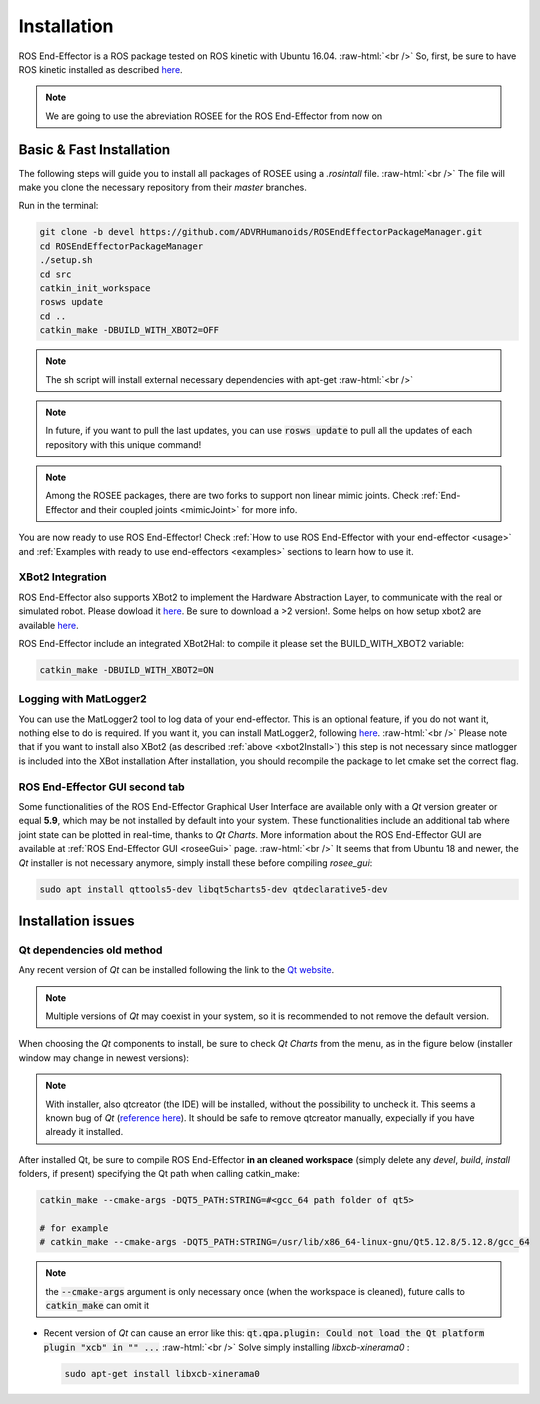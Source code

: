 .. _install:

.. 
  for line break without identation ( | symbol put a identation)
.. role:: raw-html(raw)
    :format: html

Installation
============

ROS End-Effector is a ROS package tested on ROS kinetic with Ubuntu 16.04.
:raw-html:`<br />`
So, first, be sure to have ROS kinetic installed as described `here <http://wiki.ros.org/kinetic/Installation/Ubuntu>`_.

.. note::
  We are going to use the abreviation ROSEE for the ROS End-Effector from now on

Basic & Fast Installation 
###############################

The following steps will guide you to install all packages of ROSEE using a *.rosintall* file.
:raw-html:`<br />`
The file will make you clone the necessary repository from their *master* branches.

Run in the terminal:

.. code-block:: bash

  git clone -b devel https://github.com/ADVRHumanoids/ROSEndEffectorPackageManager.git
  cd ROSEndEffectorPackageManager
  ./setup.sh
  cd src
  catkin_init_workspace
  rosws update
  cd ..
  catkin_make -DBUILD_WITH_XBOT2=OFF
  
.. note::
   The sh script will install external necessary dependencies with apt-get
   :raw-html:`<br />`

.. note::
  In future, if you want to pull the last updates, you can use :code:`rosws update` to pull all the updates of each repository with this unique command!
  
.. note::
  Among the ROSEE packages, there are two forks to support non linear mimic joints. Check
  :ref:`End-Effector and their coupled joints <mimicJoint>` for more info.

You are now ready to use ROS End-Effector! Check :ref:`How to use ROS End-Effector with your end-effector <usage>` and :ref:`Examples with ready to use end-effectors <examples>` sections to learn how to use it. 

.. _xbot2Install:

XBot2 Integration
*******************

ROS End-Effector also supports XBot2 to implement the Hardware Abstraction Layer, to communicate with the real or simulated robot. Please dowload it `here <https://github.com/ADVRHumanoids/XBotControl/releases/tag/2.0-devel-core-updated>`_. Be sure to download a >2 version!. Some helps on how setup xbot2 are available `here <https://github.com/ADVRHumanoids/xbot2_examples>`_.

ROS End-Effector include an integrated XBot2Hal: to compile it please set the BUILD_WITH_XBOT2 variable:

.. code-block:: bash

  catkin_make -DBUILD_WITH_XBOT2=ON
  
Logging with MatLogger2
************************
You can use the MatLogger2 tool to log data of your end-effector. This is an optional feature, if you do not want it, nothing else to do is required. 
If you want it, you can install MatLogger2, following `here <https://github.com/ADVRHumanoids/MatLogger2>`_.
:raw-html:`<br />`
Please note that if you want to install also XBot2 (as described :ref:`above <xbot2Install>`) this step is not necessary since matlogger is included into the XBot installation
After installation, you should recompile the package to let cmake set the correct flag.

ROS End-Effector GUI second tab
********************************

Some functionalities of the ROS End-Effector Graphical User Interface are available only with a *Qt* version greater or equal **5.9**, which may be not installed by default into your system. 
These functionalities include an additional tab where joint state can be plotted in real-time, thanks to *Qt Charts*. More information about the ROS End-Effector GUI are available at :ref:`ROS End-Effector GUI <roseeGui>` page.
:raw-html:`<br />`
It seems that from Ubuntu 18 and newer, the *Qt* installer is not necessary anymore, simply install these before compiling *rosee_gui*:

.. code-block:: bash

  sudo apt install qttools5-dev libqt5charts5-dev qtdeclarative5-dev
  


Installation issues
#####################  

Qt dependencies old method
*****************************
Any recent version of *Qt* can be installed following the link to the `Qt website <https://www.qt.io/download-qt-installer/>`_.	

.. note::
	Multiple versions of *Qt* may coexist in your system, so it is recommended to not remove the default version.

When choosing the *Qt* components to install, be sure to check *Qt Charts* from the menu, as in the figure below (installer window may change in newest versions):

.. image:: images/qtInstall.png
  :alt: Qt Installer screen with necessary components selected
  :width: 200
  
.. note::
  With installer, also qtcreator (the IDE) will be installed, without the possibility to uncheck it. This seems a known bug of *Qt* (`reference here <https://bugreports.qt.io/browse/QTBUG-28101>`_). It should be safe to remove qtcreator manually, expecially if you have already it installed.
  
After installed Qt, be sure to compile ROS End-Effector **in an cleaned workspace** (simply delete any *devel*, *build*, *install* folders, if present) specifying the Qt path when calling catkin_make:

.. code-block:: bash

  catkin_make --cmake-args -DQT5_PATH:STRING=#<gcc_64 path folder of qt5>
  
  # for example
  # catkin_make --cmake-args -DQT5_PATH:STRING=/usr/lib/x86_64-linux-gnu/Qt5.12.8/5.12.8/gcc_64
  
.. note::
  the :code:`--cmake-args` argument is only necessary once (when the workspace is cleaned), future calls to :code:`catkin_make` can omit it


- Recent version of *Qt* can cause an error like this:
  :code:`qt.qpa.plugin: Could not load the Qt platform plugin "xcb" in "" ...`
  :raw-html:`<br />`
  Solve simply installing *libxcb-xinerama0* :

  .. code-block:: bash

    sudo apt-get install libxcb-xinerama0  
      
